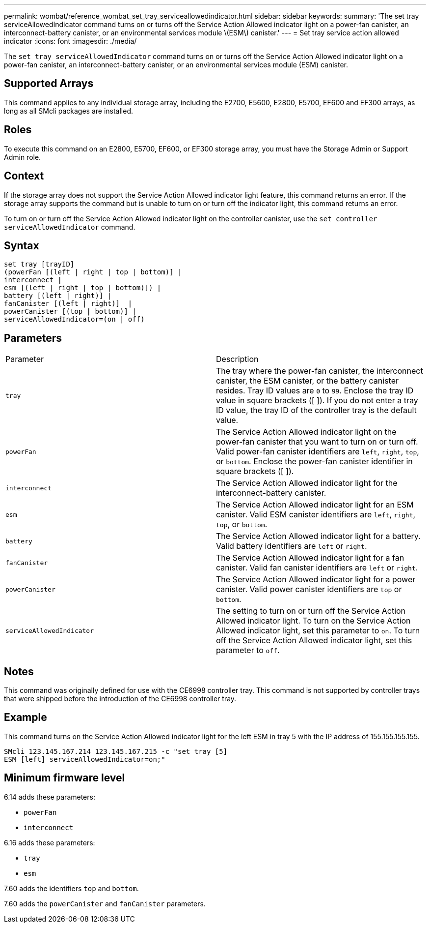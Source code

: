 ---
permalink: wombat/reference_wombat_set_tray_serviceallowedindicator.html
sidebar: sidebar
keywords: 
summary: 'The set tray serviceAllowedIndicator command turns on or turns off the Service Action Allowed indicator light on a power-fan canister, an interconnect-battery canister, or an environmental services module \(ESM\) canister.'
---
= Set tray service action allowed indicator
:icons: font
:imagesdir: ./media/

[.lead]
The `set tray serviceAllowedIndicator` command turns on or turns off the Service Action Allowed indicator light on a power-fan canister, an interconnect-battery canister, or an environmental services module (ESM) canister.

== Supported Arrays

This command applies to any individual storage array, including the E2700, E5600, E2800, E5700, EF600 and EF300 arrays, as long as all SMcli packages are installed.

== Roles

To execute this command on an E2800, E5700, EF600, or EF300 storage array, you must have the Storage Admin or Support Admin role.

== Context

If the storage array does not support the Service Action Allowed indicator light feature, this command returns an error. If the storage array supports the command but is unable to turn on or turn off the indicator light, this command returns an error.

To turn on or turn off the Service Action Allowed indicator light on the controller canister, use the `set controller serviceAllowedIndicator` command.

== Syntax

----
set tray [trayID]
(powerFan [(left | right | top | bottom)] |
interconnect |
esm [(left | right | top | bottom)]) |
battery [(left | right)] |
fanCanister [(left | right)]  |
powerCanister [(top | bottom)] |
serviceAllowedIndicator=(on | off)
----

== Parameters

|===
| Parameter| Description
a|
`tray`
a|
The tray where the power-fan canister, the interconnect canister, the ESM canister, or the battery canister resides. Tray ID values are `0` to `99`. Enclose the tray ID value in square brackets ([ ]). If you do not enter a tray ID value, the tray ID of the controller tray is the default value.
a|
`powerFan`
a|
The Service Action Allowed indicator light on the power-fan canister that you want to turn on or turn off. Valid power-fan canister identifiers are `left`, `right`, `top`, or `bottom`. Enclose the power-fan canister identifier in square brackets ([ ]).
a|
`interconnect`
a|
The Service Action Allowed indicator light for the interconnect-battery canister.
a|
`esm`
a|
The Service Action Allowed indicator light for an ESM canister. Valid ESM canister identifiers are `left`, `right`, `top`, or `bottom`.
a|
`battery`
a|
The Service Action Allowed indicator light for a battery. Valid battery identifiers are `left` or `right`.
a|
`fanCanister`
a|
The Service Action Allowed indicator light for a fan canister. Valid fan canister identifiers are `left` or `right`.
a|
`powerCanister`
a|
The Service Action Allowed indicator light for a power canister. Valid power canister identifiers are `top` or `bottom`.
a|
`serviceAllowedIndicator`
a|
The setting to turn on or turn off the Service Action Allowed indicator light. To turn on the Service Action Allowed indicator light, set this parameter to `on`. To turn off the Service Action Allowed indicator light, set this parameter to `off`.
|===

== Notes

This command was originally defined for use with the CE6998 controller tray. This command is not supported by controller trays that were shipped before the introduction of the CE6998 controller tray.

== Example

This command turns on the Service Action Allowed indicator light for the left ESM in tray 5 with the IP address of 155.155.155.155.

----
SMcli 123.145.167.214 123.145.167.215 -c "set tray [5]
ESM [left] serviceAllowedIndicator=on;"
----

== Minimum firmware level

6.14 adds these parameters:

* `powerFan`
* `interconnect`

6.16 adds these parameters:

* `tray`
* `esm`

7.60 adds the identifiers `top` and `bottom`.

7.60 adds the `powerCanister` and `fanCanister` parameters.
